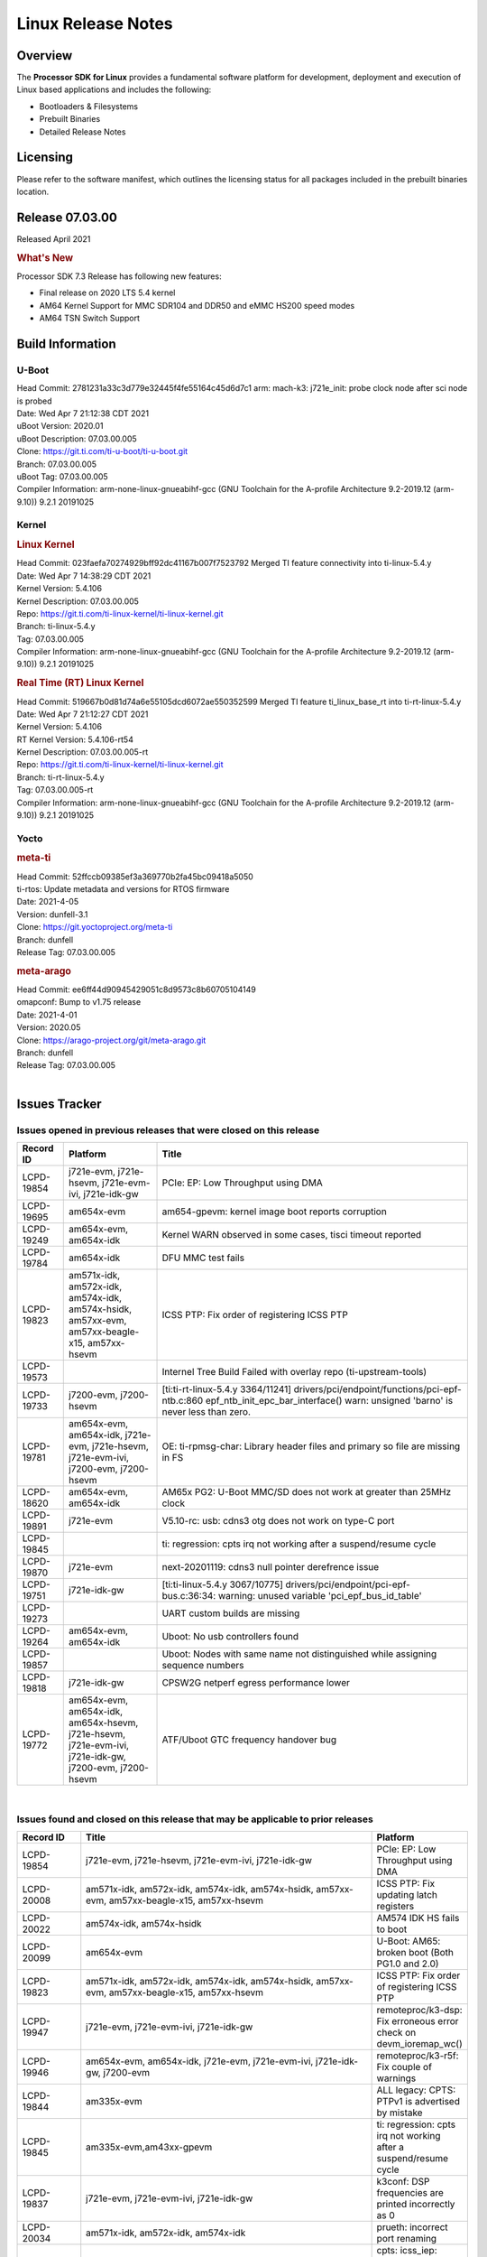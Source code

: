 *******************
Linux Release Notes
*******************

Overview
========

The **Processor SDK for Linux**
provides a fundamental software platform for development, deployment and
execution of Linux based applications and includes the following:

-  Bootloaders & Filesystems
-  Prebuilt Binaries
-  Detailed Release Notes

Licensing
=========

Please refer to the software manifest, which outlines the licensing
status for all packages included in the prebuilt binaries location.

Release 07.03.00
==================

Released April 2021

.. rubric:: What's New

Processor SDK 7.3 Release has following new features:

- Final release on 2020 LTS 5.4 kernel
- AM64 Kernel Support for MMC SDR104 and DDR50 and eMMC HS200 speed modes
- AM64 TSN Switch Support

Build Information
=================

.. _release-specific-build-information-u-boot:

U-Boot
------

| Head Commit: 2781231a33c3d779e32445f4fe55164c45d6d7c1 arm: mach-k3: j721e_init: probe clock node after sci node is probed
| Date: Wed Apr 7 21:12:38 CDT 2021
| uBoot Version: 2020.01
| uBoot Description: 07.03.00.005

| Clone: https://git.ti.com/ti-u-boot/ti-u-boot.git
| Branch: 07.03.00.005
| uBoot Tag: 07.03.00.005

| Compiler Information:  arm-none-linux-gnueabihf-gcc (GNU Toolchain for the A-profile Architecture 9.2-2019.12 (arm-9.10)) 9.2.1 20191025

.. _release-specific-build-information-kernel:

Kernel
------

.. rubric:: Linux Kernel

| Head Commit: 023faefa70274929bff92dc41167b007f7523792 Merged TI feature connectivity into ti-linux-5.4.y
| Date: Wed Apr 7 14:38:29 CDT 2021
| Kernel Version: 5.4.106
| Kernel Description: 07.03.00.005
| Repo: https://git.ti.com/ti-linux-kernel/ti-linux-kernel.git
| Branch: ti-linux-5.4.y
| Tag: 07.03.00.005

| Compiler Information: arm-none-linux-gnueabihf-gcc (GNU Toolchain for the A-profile Architecture 9.2-2019.12 (arm-9.10)) 9.2.1 20191025

.. rubric:: Real Time (RT) Linux Kernel

| Head Commit: 519667b0d81d74a6e55105dcd6072ae550352599 Merged TI feature ti_linux_base_rt into ti-rt-linux-5.4.y
| Date: Wed Apr 7 21:12:27 CDT 2021
| Kernel Version: 5.4.106
| RT Kernel Version: 5.4.106-rt54
| Kernel Description: 07.03.00.005-rt

| Repo: https://git.ti.com/ti-linux-kernel/ti-linux-kernel.git
| Branch: ti-rt-linux-5.4.y
| Tag: 07.03.00.005-rt

| Compiler Information:  arm-none-linux-gnueabihf-gcc (GNU Toolchain for the A-profile Architecture 9.2-2019.12 (arm-9.10)) 9.2.1 20191025

Yocto
-----

.. rubric:: meta-ti

| Head Commit: 52ffccb09385ef3a369770b2fa45bc09418a5050
| ti-rtos: Update metadata and versions for RTOS firmware
| Date: 2021-4-05
| Version: dunfell-3.1

| Clone: https://git.yoctoproject.org/meta-ti
| Branch: dunfell
| Release Tag: 07.03.00.005

.. rubric:: meta-arago

| Head Commit: ee6ff44d90945429051c8d9573c8b60705104149
| omapconf: Bump to v1.75 release
| Date: 2021-4-01
| Version: 2020.05

| Clone: https://arago-project.org/git/meta-arago.git
| Branch: dunfell
| Release Tag: 07.03.00.005
|

Issues Tracker
==============

Issues opened in previous releases that were closed on this release
-------------------------------------------------------------------

.. csv-table::
   :header: "Record ID", "Platform", "Title"
   :widths: 15, 30, 100

   LCPD-19854,"j721e-evm, j721e-hsevm, j721e-evm-ivi, j721e-idk-gw",PCIe: EP: Low Throughput using DMA
   LCPD-19695,am654x-evm,am654-gpevm: kernel image boot reports corruption
   LCPD-19249,"am654x-evm, am654x-idk","Kernel WARN observed in some cases, tisci timeout reported"
   LCPD-19784,am654x-idk,DFU MMC test fails
   LCPD-19823,"am571x-idk, am572x-idk, am574x-idk, am574x-hsidk, am57xx-evm, am57xx-beagle-x15, am57xx-hsevm",ICSS PTP: Fix order of registering ICSS PTP
   LCPD-19573,,Internel Tree Build Failed with overlay repo (ti-upstream-tools)
   LCPD-19733,"j7200-evm, j7200-hsevm",[ti:ti-rt-linux-5.4.y 3364/11241] drivers/pci/endpoint/functions/pci-epf-ntb.c:860 epf_ntb_init_epc_bar_interface() warn: unsigned 'barno' is never less than zero.
   LCPD-19781,"am654x-evm, am654x-idk, j721e-evm, j721e-hsevm, j721e-evm-ivi, j7200-evm, j7200-hsevm",OE: ti-rpmsg-char: Library header files and primary so file are missing in FS
   LCPD-18620,"am654x-evm, am654x-idk",AM65x PG2: U-Boot MMC/SD does not work at greater than 25MHz clock
   LCPD-19891,j721e-evm,V5.10-rc: usb: cdns3 otg does not work on type-C port
   LCPD-19845,,ti: regression: cpts irq not working after a suspend/resume cycle
   LCPD-19870,j721e-evm,next-20201119: cdns3 null pointer derefrence issue
   LCPD-19751,j721e-idk-gw,[ti:ti-linux-5.4.y 3067/10775] drivers/pci/endpoint/pci-epf-bus.c:36:34: warning: unused variable 'pci_epf_bus_id_table'
   LCPD-19273,,UART custom builds are missing
   LCPD-19264,"am654x-evm, am654x-idk",Uboot: No usb controllers found
   LCPD-19857,,Uboot: Nodes with same name not distinguished while assigning sequence numbers
   LCPD-19818,j721e-idk-gw,CPSW2G netperf egress performance lower
   LCPD-19772,"am654x-evm, am654x-idk, am654x-hsevm, j721e-hsevm, j721e-evm-ivi, j721e-idk-gw, j7200-evm, j7200-hsevm",ATF/Uboot GTC frequency handover bug


|


Issues found and closed on this release that may be applicable to prior releases
--------------------------------------------------------------------------------

.. csv-table::
   :header: "Record ID", "Title", "Platform"
   :widths: 15, 70, 20

   LCPD-19854,"j721e-evm, j721e-hsevm, j721e-evm-ivi, j721e-idk-gw",PCIe: EP: Low Throughput using DMA
   LCPD-20008,"am571x-idk, am572x-idk, am574x-idk, am574x-hsidk, am57xx-evm, am57xx-beagle-x15, am57xx-hsevm",ICSS PTP: Fix updating latch registers
   LCPD-20022,"am574x-idk, am574x-hsidk",AM574 IDK HS fails to boot
   LCPD-20099,am654x-evm,U-Boot: AM65: broken boot (Both PG1.0 and 2.0)
   LCPD-19823,"am571x-idk, am572x-idk, am574x-idk, am574x-hsidk, am57xx-evm, am57xx-beagle-x15, am57xx-hsevm",ICSS PTP: Fix order of registering ICSS PTP
   LCPD-19947,"j721e-evm, j721e-evm-ivi, j721e-idk-gw",remoteproc/k3-dsp: Fix erroneous error check on devm_ioremap_wc()
   LCPD-19946,"am654x-evm, am654x-idk, j721e-evm, j721e-evm-ivi, j721e-idk-gw, j7200-evm",remoteproc/k3-r5f: Fix couple of warnings
   LCPD-19844,am335x-evm,ALL legacy: CPTS: PTPv1 is advertised by mistake
   LCPD-19845,"am335x-evm,am43xx-gpevm",ti: regression: cpts irq not working after a suspend/resume cycle
   LCPD-19837,"j721e-evm, j721e-evm-ivi, j721e-idk-gw",k3conf: DSP frequencies are printed incorrectly as 0
   LCPD-20034,"am571x-idk, am572x-idk, am574x-idk",prueth: incorrect port renaming
   LCPD-20033,"am571x-idk, am572x-idk, am574x-idk",cpts: icss_iep: provides incorrect phc index through ethtool
   LCPD-20066,am64xx-evm,AM64x PDK IPC firmwares are missing from rootfs
   LCPD-19969,j7200-evm,Kernel: Random DMA timeouts on OSPI
   LCPD-20065,j721e-idk-gw,Kernel: Scatter-gather DMA missing data at the end of the buffer
   LCPD-20058,"am64xx-evm, j7200-evm",Kernel: Fix UBIFS errors on Cypress S28 flash
   LCPD-20103,am64xx-evm,AM64x: Kernel: BCDMA Split RX chan request fails

|

Errata Workarounds Available in this Release
--------------------------------------------

.. csv-table::
   :header: "Record ID",  "Title"
   :widths: 15, 180

   LCPD-19992,PRU-ICSSG: FDB table corruption during switch operation
   LCPD-19991,CPSW9g: Reset isolation not working correctly
   LCPD-19987,UDMAP: Spurious ECC errors due to MAIN/MCU NAVSS rofifo_wr_byten issue
   LCPD-19986,UDMAP: TX Channel SA2UL teardown issue
   LCPD-19978,CPSW: CPSW directed frames are not observed when classification overrides the destination port via the egress opcode feature
   LCPD-19972,OSPI Boot: OSPI Boot doesn't support some xSPI modes or xSPI devices
   LCPD-19966,I3C: SDAPULLEN drives low instead of Hi-Z
   LCPD-19919,CPTS: GENF and ESTF nudge value not  cleared by hardware
   LCPD-19874,PSIL: Clock stop operation can result in undefined behavior
   LCPD-19811,CPSW: ALE incorrectly routes packets with CRC errors
   LCPD-19586,USB: 2.0 PHY hangs if received signal amplitude crosses squelch threshold multiple times within the same packet
   LCPD-19517,R5FSS: The same interrupt cannot be nested back-2-back within another interrupt
   LCPD-19447,DSS: Disabling a layer connected to Overlay may result in synclost during the next frame
   LCPD-19068,DSS: Disabling a layer connected to Overlay may result in synclost during the next frame
   LCPD-19056,USB: DMA hangs if USB reset is received during DMA transfer in device mode
   LCPD-19048,USB: Invalid termination of DMA transfer for endpoint following Isochronous endpoint in Superspeed device mode
   LCPD-19047,USB: Race condition while reading TRB from system memory in device mode
   LCPD-19041,PCIe: End of Interrupt (EOI) not enabled for PCIe legacy interrupts
   LCPD-19032,CPSW: CPSW Does Not Support Intersperced Express Traffic (IET â€“ P802.3br/D2.0) In 10/100Mbps Mode
   LCPD-19031,[CPTS] GENF (and ESTF)  Reconfiguration Issue
   LCPD-19030,USB: USB2PHY Charger Detect is enabled by default without VBUS presence
   LCPD-19029,PCI-Express (PCIe) May Corrupt Inbound Data
   LCPD-19028,DSS : DSS DPI Interface does not support BT.656 and BT.1120 output modes
   LCPD-19027,CPSW does not support CPPI receive checksum (Host to Ethernet) offload feature
   LCPD-19026,MMCSD: Negative Current from UHS-I PHY May Create an Over-Voltage Condition on VDDS6 and VDDS7 which exposes the Device to a Significant Reliability Risk
   LCPD-19025,"IO, MMCSD: Incorrect IO Power Supply Connectivity Prevent Dynamic Voltage Change on VDDSHV6 and VDDSHV7"
   LCPD-19024,RINGACC and UDMA ring state interoperability issue after channel teardown
   LCPD-19022,UDMA-P Real-time Remote Peer Registers not Functional Across UDMA-P Domains
   LCPD-18999,PCIe: Endpoint destination select attribute (ASEL) based routing issue
   LCPD-18996,Hyperflash: Hyperflash is not functional
   LCPD-18995,OSPI: OSPI Boot doesn't support some xSPI modes or xSPI devices
   LCPD-18992,DSS: Frame Buffer Flip/Mirror Feature Using RGB24/BGR24 Packed Format can Result in Pixel Corruption
   LCPD-18981,UDMAP: Packet mode descriptor Address Space Select Field Restrictions
   LCPD-18979,MCAN: Message Transmitted with Wrong Arbitration and Control Fields (Early Start of Frame)
   LCPD-18955,DSS : DSS Does Not Support YUV Pixel Data Formats
   LCPD-18954,DSS : DSS Does Not Support YUV Pixel Data Formats
   LCPD-18953,DSS : DSS Does Not Support YUV Pixel Data Formats
   LCPD-18952,DSS : DSS Does Not Support YUV Pixel Data Formats
   LCPD-17806,Cortex-R5F: Deadlock might occur  when one or more MPU regions is configured for write allocate mode
   LCPD-17788,PCI-Express: GEN3 (8GT/s) Operation Not Supported.
   LCPD-17787,SA2UL: Auth/decrypt operations with 2nd input thread does not send the DMA packet out
   LCPD-17786,UART: Spurious UART Interrupts When Using DMA
   LCPD-17785,UART: Spurious UART Interrupts When Using DMA
   LCPD-17784,CPSW: CPSW Does Not Support Intersperced Express Traffic (IET â€“ P802.3br/D2.0) In 10/100Mbps Mode
   LCPD-17783,USB: USB2PHY Charger Detect is enabled by default without VBUS presence
   LCPD-17333,[CPTS] GENF (and ESTF)  Reconfiguration Issue
   LCPD-17220,U-Boot Hyperbus: Hyperflash reads limited to 125MHz max. frequency
   LCPD-16904,PCIe: Unsupported request (UR) or Configuration Request Retry Status (CRS) in configuration completion response packets results in external abort
   LCPD-16643,Hyperbus: Hyperflash reads limited to 125MHz max. frequency
   LCPD-16605,MMC: MMC1/2 Speed Issue
   LCPD-16538,PCI-Express (PCIe) May Corrupt Inbound Data
   LCPD-16364,MMCSD: Negative Current from UHS-I PHY May Create an Over-Voltage Condition on VDDS6 and VDDS7 which exposes the Device to a Significant Reliability Risk
   LCPD-16363,"IO, MMCSD: Incorrect IO Power Supply Connectivity Prevent Dynamic Voltage Change on VDDSHV6 and VDDSHV7"
   LCPD-16350,DSS: Frame Buffer Flip/Mirror Feature Using RGB24/BGR24 Packed Format can Result in Pixel Corruption
   LCPD-14941,RINGACC and UDMA ring state interoperability issue after channel teardown
   LCPD-14580,DSS : DSS Does Not Support YUV Pixel Data Formats
   LCPD-14579,DSS : DSS Does Not Support YUV Pixel Data Formats
   LCPD-14578,DSS : DSS DPI Interface does not support BT.656 and BT.1120 output modes
   LCPD-14577,CPSW does not support CPPI receive checksum (Host to Ethernet) offload feature
   LCPD-14187,UDMA-P Real-time Remote Peer Registers not Functional Across UDMA-P Domains
   LCPD-14186,UDMA-P Host Packet Descriptorâ€™s â€œ0x3FFFFFâ€ Packet Length Mode not Functional
   LCPD-14185,MSMC: Non-coherent memory access to coherent memory can cause invalidation of snoop filter
   LCPD-14184,USB:  SuperSpeed USB Non-Functional
   LCPD-14159,The assertion of warm reset coinciding with a debug configuration access targeting the STM Subsystem may result in a hang of said debug configuration access
   LCPD-13887,DDR Controller ECC Scrubbing feature can cause DRAM data corruption
   LCPD-13884,"CPTracer Bus Probes MAIN_CAL0_0 and MCU_SRAM_SLV_1 are not able to distinguish between secure and non-secure transactions"
   LCPD-9173,i897: USB Stop Endpoint doesnt work in certain circumstances
   LCPD-9084,i887: Software workaround to limit mmc3 speed to 64MHz
   LCPD-8294,37 pins + VOUT pins need slow slew enabled for timing and reliability respectively
   LCPD-8277,u-boot: j6: SATA is not shutdown correctly as per errata i818
   LCPD-7642,MMC/SD: i832: return DLL to default reset state with CLK gated if not in SDR104/HS200 mode.
   LCPD-6907,Workaround errata i880 for RGMII2 is missing
   LCPD-5931,DRA7xx: AM57xx: mmc: upstream errata workaround for i834
   LCPD-5924,ALL: CONNECTIVITY: CPSW: errata i877 workarround for cpsw
   LCPD-5836,CAL: Errata: i913: CSI2 LDO needs to be disabled when module is powered on
   LCPD-5460,Implement WA for Vayu errata i829 (Reusing Pipe Connected To Writeback Pipeline On The Fly To An Active Panel)
   LCPD-5311,i893: DCAN ram init issues in HW AUTO and when traffic hitting CAN bus (open investigation)
   LCPD-5310,"i900:  CTRL_CORE_MMR_LOCK_5 region after locking results in ctrl module inaccessible, recoverable only post a reset"
   LCPD-5309,"i896: USB Port disable doesnt work"
   LCPD-5308,i897: USB Stop Endpoint doesnt work in certain circumstances
   LCPD-5052,Upstream: Post the dmtimer errata fix for i874
   LCPD-4975,DSS AM5/DRA7: implement WA for errata i886
   LCPD-4912,DRA7: USB: Implement ErrataID_i896_PED_issue
   LCPD-4911,DRA7: USB: Investigate applicability of Errata i897: StopEndpoint_issue
   LCPD-4910,J6/OMAP5: errata i810 implementation
   LCPD-4648,[rpmsg 2014 LTS] Implement errata i879 - DSP MStandby requires CD_EMU in SW_WKUP
   LCPD-4647,[rpmsg 2015 LTS] Implement errata i879 - DSP MStandby requires CD_EMU in SW_WKUP
   LCPD-4225,J6: Errata: i834: Investigate possibility of software workaround
   LCPD-4218,Implement Workaround for Errata i813 - Spurious Thermal Alert Generation When Temperature Remains in Expected Range
   LCPD-4217,Implement Workaround for Errata i814 - Bandgap Temperature read Dtemp can be corrupted
   LCPD-4195,J6: SATA: Investigate applicability of i807
   LCPD-4184,Implement workaround for errata i814 - Bandgap Temperature read Dtemp can be corrupted
   LCPD-1776,"[J6 SATA Adaptation] J6 - Errata i783, SATA Lockup After SATA DPLL Unlock/Relock"
   LCPD-1188,J6: Baseport: Errata i877: RGMII clocks must be enabled to avoid IO timing degradation due to Assymetric Aging
   LCPD-1171,DRA7: DMM errata i878 (framebuffer part)
   LCPD-1146,DMM hang: Errata VAYU-BUG02976 (i878) (register part)
   LCPD-1108,J6: Wrong Access In 1D Burst For YUV4:2:0-NV12 Format (Errata i631)
   LCPD-1087,J6: MMC: Errata: i802: OMAP5430 MMCHS: DCRC errors during tuning procedure
   LCPD-1022,J6: Errata: i694: System I2C hang due to miss of Bus Clear support @ OMAP level
   LCPD-976,J6/J6eco: 32clk is psuedo (erratum i856) - clock source
   LCPD-975,J6/J6eco: 32clk is psuedo (erratum i856) - realtime counter
   LCPD-941,"OMAP4,5: DSS: implement workaround for errata i740"
   LCPD-876,OMAP5: "Errata i810: DPLL Controller Sticks when left clock requests are removed"

|

SDK Known Issues
----------------

.. csv-table::
   :header: "Record ID","Platform", "Title","Workaround"
   :widths: 15, 30, 70, 30

   LCPD-14263,am43xx-epos,Hardware RNG module not getting probed in Linux for AM438x,
   LCPD-15029,j721e-vlab,tidec_decode app crashes the system when run several times,
   LCPD-17182,"j721e-evm, j721e-evm-ivi, j721e-idk-gw",Android: j721e: unable to boot to UI with 2K display,
   LCPD-16454,j721e-evm,DSS underflows with 1080p/2.5k display on inmate cell,
   LCPD-17387,"j721e-evm-ivi, j721e-idk-gw",Underflow and CRTC SYNC LOST observed while running GLMark2 (1x1080p + 1x4k),
   LCPD-17164,"am335x-evm, am571x-idk, am574x-idk, am57xx-evm, dra71x-evm, dra7xx-evm",GLBenchmark is not able to run missing libgbm.so.2 error reported,create a symlink for linker file
   LCPD-17213,"j721e-evm, j721e-evm-ivi, j721e-idk-gw",Weston sometimes fails to start when booting with nfs filesystem,
   LCPD-16921,j721e-evm,GPU driver doesn't unregister genpd name on unload,
   LCPD-17659,am437x-idk,Disable GPU on AM437x IDK,
   LCPD-16664,"am654x-evm, am654x-idk",MMU Alloc errors and Kernel Oops with RT build,
   LCPD-15864,am57xx-evm,SoC Performance Monitoring tool is still not enabled,
   LCPD-16366,"j721e-evm, j721e-evm-ivi, j721e-idk-gw",RGX kick test fails when 32 sync dependencies are set for each command,
   LCPD-15794,"am57xx-evm, dra71x-evm, dra72x-evm, dra76x-evm, dra7xx-evm",Allow non-root user access to graphics resources to enable graphics use case,
   LCPD-16130,"j721e-evm, j721e-evm-ivi, j721e-idk-gw",Exception triggered by drm_dev_unregister during poweroff,
   LCPD-12270,dra72x-evm,VDD_SHV5 power consumption is ~ 200mw higher than on previous releases,
   LCPD-13429,,Init/exit sequence in GBM leads to error,None
   LCPD-10964,dra76x-evm,Segmentation fault observed when trying to run GC320 test app,
   LCPD-17412,am654x-evm,QT5 Webengine-based browser crashing with any resize operation,
   LCPD-17413,"am335x-evm, am43xx-gpevm, am57xx-evm, am654x-evm",QT Webengine-based browser: the mouse does not work within the web page with QPA EGLFS,
   LCPD-17370,"j721e-evm, j721e-evm-ivi, j721e-idk-gw",Android: Executing Andebenchpro benchmark app results in kernel crash,
   LCPD-15410,dra7xx-evm,vdd_shv_power is ~200mw higher than on previous lts,
   LCPD-18214,dra7xx-evm,SGX-HW recovery seen with NV12 buffer usage with wayland-drm applications,
   LCPD-18115,j721e-idk-gw,PVR Error observed while running glmark2,
   LCPD-9616,am57xx-evm,QtCreator GDB (remote) debugging stops working since QT5.7.1,use GDB from Processor SDK 3.2
   LCPD-9006,"am57xx-evm, dra72x-evm, dra7xx-evm",Some GLBenchmark tests fail to run,
   LCPD-9819,"am571x-idk, am572x-idk, am57xx-evm, am57xx-hsevm, dra72x-evm, dra72x-hsevm, dra7xx-evm, dra7xx-hsevm",drmextended app cannot enable plane,
   LCPD-7130,dra7xx-evm,KMSCube with video does not work,
   LCPD-8352,"am43xx-gpevm, am57xx-evm, dra7xx-evm",weston: stress testing with 75 concurrent instances of simple-egl leads to unresponsive HMI due to running out of memory,1. Restart Wayland application. 2. Restart board if Weston is killed by oom-killer
   LCPD-16877,k2hk-evm,ti-ipc-examples-linux intermittent build failure,
   LCPD-17283,"j721e-evm, j721e-evm-ivi, j721e-idk-gw",Running Gstreamer's gst-discoverer causes a crash,
   LCPD-17138,,Kernel warning reported during h264 video encode operations,
   LCPD-15810,"am335x-evm, am43xx-gpevm, k2g-evm",Illegal instruction reported when trying to decode h264 stream with gstreamer,None
   LCPD-15795,"am57xx-evm, dra71x-evm, dra72x-evm, dra76x-evm, dra7xx-evm",Allow non-root user access to IPC resources to enable multimedia use case,
   LCPD-13817,am654x-evm,Qt5 Webengine-based broswer does not work on AM654x with pagesize = 64k,
   LCPD-13816,am654x-evm,Chromium-wayland broswer does not work on AM654x with page size = 64k,
   LCPD-13443,am57xx-hsevm,Camera is not detected on AM572x-HSEVM,
   LCPD-16531,j721e-evm,video decode: vxd_dec warnings displayed at end of gstreamer hevc playback to kmssink for certain video,
   LCPD-9754,"am571x-idk, am572x-idk, am57xx-evm, am57xx-hsevm, dra71x-evm, dra71x-hsevm, dra72x-evm, dra72x-hsevm, dra7xx-evm, dra7xx-hsevm",GLSDK Sometimes capture + encode fails,
   LCPD-9753,"am571x-idk, am572x-idk, am57xx-evm, am57xx-hsevm, dra72x-evm, dra72x-hsevm, dra7xx-evm, dra7xx-hsevm",GLSDK gst test suite waylandsink and 1080i kmssink tests fail,
   LCPD-5654,AM335x,AM3 Beaglebone black: MPEG4+AAC Dec does not play out any audio for some HDMI monitors,
   LCPD-16207,am574x-hsidk,Board does not boot sometimes due to crypto crash when debug options are enabled,None
   LCPD-12709,am43xx-hsevm,Boards resets when standby state is attempted,
   LCPD-17817,"am335x-hsevm, am43xx-epos, am43xx-hsevm, k2e-hsevm, k2g-hsevm, k2hk-hsevm, k2l-hsevm",Images created with Proc-SECDEV grow with number of times SECDEV has been used,
   LCPD-17781,am43xx-epos,am43xx-epos boot instability,
   LCPD-9364,am57xx-hsevm,There are SCM FW warnings during the am57xx-hsevm boot,
   LCPD-9254,am43xx-hsevm,Kernel warnings in boot for am437x-hsevm,
   LCPD-9782,k2e-hsevm,CPU hotplug generates an exception and system crashes,
   LCPD-20038,am64xx-evm,OPTEE test applications are missing from rootfs,
   LCPD-16114,"am335x-evm, am335x-ice, am335x-sk",RTC Init Script Needs to Wait for Module Load,
   LCPD-15562,,OpenSSL1.1 does not have hooks for using hw crypto,Use openssl1.0 for crypto
   LCPD-14552,,Enable snmpd in coresdk,
   LCPD-14254,"am654x-evm, am654x-idk",meta-ti: Need a recipe update to pick up the new AM65x PRU Ethernet firmwares,
   LCPD-12443,omapl138-lcdk,SD boot time with coresdk rootfs increases ~30% on omapl138-lcdk,
   LCPD-12405,"am335x-evm, am335x-ice, am43xx-epos, am43xx-gpevm, am57xx-evm, dra71x-evm, k2e-evm, k2e-hsevm, k2g-evm, k2g-hsevm, k2l-evm",Openssl certgen fails due to coredump in openssl_gen_cert.sh,
   LCPD-12383,omapl138-lcdk,Umount failed if sata is mounted as vfat after boot without enough delay before umount,
   LCPD-16053,"k2e-evm, k2g-evm, k2hk-evm, k2l-evm",IP address is not getting displayed on EVM LCD for K2 EVMs,
   LCPD-15918,"am43xx-gpevm, dra7xx-evm, k2g-evm, k2l-hsevm",ti-ipc-rtos gets stuck in xdctools,
   LCPD-13947,am335x-evm,nativesdk-opkg is broken in the devkit,
   LCPD-9415,,File system is missing resource visualization tool,
   LCPD-9072,"k2e-evm, k2e-hsevm, k2hk-evm, k2hk-hsevm, k2l-evm, k2l-hsevm",netapi requires changes due to new libnl and xfrm,
   LCPD-9923,"am335x-evm, am43xx-gpevm, am57xx-evm, k2e-evm, k2g-evm, k2hk-evm, k2l-evm",Error message in boot log for K2 and AM platforms,
   LCPD-4952,"K2E, K2G, K2HK, K2L",tisdk-image.bbclass limitation on TARGET_IMAGES,
   LCPD-5091,AM335x,Installing AM335x CoreSDK 15.01 leads to dumped core,
   LCPD-5649,"K2E, K2HK, K2L",Integration: Release content for core-sdk should not be the content of SD card for k2 platform,
   LCPD-7255,"am335x-evm, am335x-ice, am335x-sk, am43xx-gpevm, am43xx-hsevm, am437x-idk, am437x-sk, am571x-idk, am572x-idk, am57xx-evm, beaglebone, beaglebone-black, beaglebone-black-ice, dra72x-evm, dra72x-hsevm, dra7xx-evm, dra7xx-hsevm, k2e-evm, k2g-evm, k2g-ice, k2hk-evm, k2l-evm",Telnet login takes too long (~40 seconds),"Booting with rootfs mounted over NFS might cause ~40 seconds delay on telnet login because DNS entries might not be properly populated. To work around this issue, enter appropriate DNS server IP in resolv.conf. For example: echo 'nameserver 192.0.2.2' > /etc/resolv.conf;" 
   LCPD-8404,,Fix jira check script to only send one email per broken instance,
   LCPD-7025,am43xx-gpevm,System takes more than 10 seconds to go from login prompt to system prompt,Automated tests need to account for this boot delay
   LCPD-8345,"am335x-evm, am437x-idk, dra7xx-evm, dra7xx-hsevm, k2e-evm, k2e-hsevm, k2hk-evm, k2l-evm","Board fails to start login console after waiting 3.5 minutes ( hard to reproduce, ~4/1000)",Restart the EVM
   LCPD-4327,AM572x,remove temporary files from kernel package,
   LCPD-17449,"am335x-evm, am335x-hsevm, am335x-ice, am335x-sk, am43xx-epos, am43xx-gpevm, am43xx-hsevm, am437x-idk, am437x-sk, am571x-idk, am572x-idk, am574x-idk, am574x-hsidk, am57xx-evm, am57xx-beagle-x15, am57xx-hsevm, am654x-evm, am654x-idk, am654x-hsevm, beaglebone, beaglebone-black, dra71x-evm, dra71x-hsevm, dra72x-evm, dra72x-hsevm, dra76x-evm, dra76x-hsevm, dra7xx-evm, dra7xx-hsevm",libasan_preinit.o is missing in devkit,
   LCPD-4890,,ECS_TEAM: ap_test.sh demo script does not work as is and changes required are documented here,
   LCPD-8686,,ECS: DRA7 - wl18xx_multi module insert/remove leads to mm_fault errors,
   LCPD-17368,"j721e-evm, j721e-evm-ivi, j721e-idk-gw",Format support - Mismatch with DDK - Android Allocator (NV12),
   LCPD-8210,"am571x-idk, am572x-idk, am57xx-evm",QT Touchscreen interaction (Bear Whack) crash,
   LCPD-17304,"j721e-evm, j721e-evm-ivi, j721e-idk-gw",Error Recovery Test for VDEC_ERROR_SR_ERROR does not trigger error,
   LCPD-9423,,kmscube with video: viddec3test sometimes return error 139,None
   LCPD-8398,"dra7xx-evm, dra7xx-hsevm",gsttestplayer: Reverse playback stops after next seek,
   LCPD-8278,k2e-hsevm,Secure boot takes more than 10 minutes,
   LCPD-15367,"am335x-evm, am574x-idk",Boot time increased about 15s,
   LCPD-20148,am335x-evm,am335x-evm: Yocto recipe in meta-processor-sdk needs to be fixed for origin reference,

|


U-Boot Known Issues
-------------------

.. csv-table::
   :header: "Record ID","Platform", "Title","Workaround"
   :widths: 15, 30, 70, 30

   "LCPD-20131","am64xx-evm","am64xx uboot fails to enumerate devices attached to a usb hub on the first 'usb reset' call ",""
   "LCPD-20120","am64xx-evm","U-Boot user's guide does not mention AM64x",""
   "LCPD-19133","am335x-evm,am335x-hsevm,am335x-ice,am335x-sk","Netconsole output corrupted when CONFIG_NETCONSOLE_BUFFER_SIZE >= 281",""
   "LCPD-18643","am335x-evm,am335x-hsevm,am335x-ice,am335x-sk,am43xx-epos,am43xx-gpevm,am43xx-hsevm,am437x-idk,am437x-sk","U-Boot: AM335x/AM473x: Both SPI CS signals get asserted",""
   "LCPD-17789","j721e-idk-gw","UBOOT J7:  Could not see UFS device by scsi scan",""
   "LCPD-17770","am654x-evm,am654x-idk,am654x-hsevm,j721e-evm,j721e-hsevm,j721e-evm-ivi,j721e-idk-gw","U-Boot: Fix order of MCU R5 shutdown depending on cluster mode",""
   "LCPD-17406","j721e-idk-gw","U-boot: Uboot has no knowledge of memory reserved for remote cores",""
   "LCPD-17210","am571x-idk,am572x-idk,am574x-idk,am574x-hsidk,am57xx-evm,am57xx-beagle-x15,am57xx-hsevm","AM57x EVM could not boot when using DEFAULT_DEVICE_TREE=""am57xx-beagle-x15""",""
   "LCPD-16696","am654x-evm,am654x-idk","U-Boot does not recognize SD-Card after re-insert/change",""
   "LCPD-16524","am654x-evm,am654x-idk,am654x-hsevm","Need to adjust RMW bit when using enabling ECC","None"
   "LCPD-15873","am654x-evm","There is no dtbo in u-boot for PCIe x1 + usb3 daughter card","None"
   "LCPD-15725","","[Klokworks uboot] Resolve or indicate false positives on arch/arm/mach-omap2/emif-common.c",""
   "LCPD-15720","","[Klokworks uboot] Resolve or indicate false positives on drivers/dfu/dfu_ram.c",""
   "LCPD-15719","","[Klokworks uboot] Resolve or indicate false positives on arch/arm/mach-omap2/hwinit-common.c",""
   "LCPD-15711","","[Klokworks uboot] Resolve or indicate false positives on arch/arm/mach-omap2/omap5/sdram.c",""
   "LCPD-15710","","[Klokworks uboot] Resolve or indicate false positives on board/ti/common/board_detect.c",""
   "LCPD-15054","am571x-idk,am572x-idk,am574x-idk,am574x-hsidk,am57xx-evm,am57xx-beagle-x15,am57xx-hsevm","[u-boot] AM57xx phy_ctrl structures must be board-specific","None"
   "LCPD-14843","am654x-evm,am654x-idk","U-boot should support  default settings for netboot ","None"
   "LCPD-14638","k2g-evm,k2g-ice","Invalid  DDR_PHY_MR2 setting in K2G board library","None"
   "LCPD-12348","dra71x-evm,dra72x-evm,dra76x-evm,dra7xx-evm","U-boot: MMC/SD: MMC erase fails with timeout",""
   "LCPD-11197","dra72x-evm","Uboot: Writing GPT partitions to emmc causing CACHE: Misaligned messages",""
   "LCPD-10726","am572x-idk,am57xx-evm","Update DDR3 emif regs structure for EMIF2 for the beagle_x15 board in U-Boot board file","None"
   "LCPD-10668","k2g-evm","Ethernet boot: Sometimes the board could not boot uboot from Ethernet on k2g-evm","None"
   "LCPD-9539","k2g-evm","dhcp does not work after soft reboot","None"
   "LCPD-9369","","AM437x GP EVM older PG version Uboot UART boot fails intermittently",""
   "LCPD-8701","k2g-ice","Soft reboot broken",""
   "LCPD-8295","dra71x-evm,dra71x-hsevm,dra72x-evm,dra72x-hsevm,dra7xx-evm,dra7xx-hsevm","vout1 pins missing manual i/o configuration",""
   "LCPD-7864","am335x-evm,am335x-ice,am335x-sk,am43xx-gpevm,am437x-idk,am437x-sk","U-Boot: Ethernet boot fails on AM335x and AM437x",""
   "LCPD-7776","dra7xx-evm,dra7xx-hsevm","U-boot: DRA7XX: secure boot fails on Rev-G J6 EVM",""
   "LCPD-7547","k2g-evm","uboot nand write hangs for big size on k2g",""
   "LCPD-7366","am335x-evm","uboot McSPI driver drives multiple chip selects simultaneously","None"
   "LCPD-5517","AM572x","Board fails to load bootloader sometimes when eSATA is connected","None"
   "LCPD-5416","K2G","U-BOOT: K2G: ""reset"" fails for certain SD cards","None"
   "LCPD-5116","AM335x","BBB: U-Boot: Board fails to acquire dhcp address sometimes","None"

|


Linux Kernel Known Issues
-------------------------

.. csv-table::
   :header: "Record ID", "Platform", "Title", "Workaround" 
   :widths: 5, 10, 70, 35

   "LCPD-20177","j7200-evm","J7200 UART boot not working",""
   "LCPD-20171","am64xx-evm","AM64x: Occasional boot failure due to dmesg log about cdns-usb3 that blocks the prompt ",""
   "LCPD-20170","am654x-evm,am654x-idk","am654x UART boot not working",""
   "LCPD-20169","am64xx-evm","AM64x: CPSW3g link can take up to 45 seconds to come back up",""
   "LCPD-20168","am64xx-evm","USB driver trace seen on boot",""
   "LCPD-20165","am64xx-evm","TSN PTP binary testptp not present by default in am64 filesystem",""
   "LCPD-20164","am64xx-evm","TSN IET (Frame Preemption) eth0 link sometimes does not come back up after configuring",""
   "LCPD-20163","am64xx-evm","am64xx fails to boot when using the mmcmode custom build",""
   "LCPD-20162","am64xx-evm","Degraded performance when running IET tests over eth1",""
   "LCPD-20130","am64xx-evm","am64xx PCIe-EP test failing due to a NULL pointer exception",""
   "LCPD-20122","am64xx-evm","am64xx not recognizing a USB stick attached to a PCIe USB card",""
   "LCPD-20119","am64xx-evm","Kernel user's guide does not mention ARM64 or AM64x",""
   "LCPD-20111","am64xx-evm","TSN IET (Frame Preemption) iperf3 network is unreachable with VLAN",""
   "LCPD-20107","am64xx-evm","USBDEVICE Bi-directional iperf test fails on am64xx when running from dut to server",""
   "LCPD-20106","am64xx-evm","USBDEVICE ping from DUT to host fails when packet_count=470",""
   "LCPD-20105","am64xx-evm","AM64x: Kernel: ADC: RX DMA channel request fails",""
   "LCPD-20074","","drivers/net/ethernet/ti/icssg_classifier.c:402:6: warning: no previous prototype for 'icssg_class_add_mcast'",""
   "LCPD-20061","am64xx-evm","Occasional PHY error during during TSN Time-Aware Shaper execution",""
   "LCPD-20055","am64xx-evm","Assign am64xx GPIO test pins in ltp-ddt",""
   "LCPD-20050","am64xx-evm","Ramfs does not support ti-test installation due to 2GB RAM on AM64",""
   "LCPD-20006","am64xx-evm","AM64x: remoteproc may be stuck in the start phase after a few times of stop/start",""
   "LCPD-20004","am64xx-evm","AM64: g_ether module failing to bringup link on host side",""
   "LCPD-19216","k2e-evm","K2E PCIe is not enumerated when EVM boots up cold",""
   "LCPD-19068","j721e-evm,j721e-evm-ivi,j721e-idk-gw","DSS: Disabling a layer connected to Overlay may result in synclost during the next frame",""
   "LCPD-18044","omapl138-lcdk","Seeing kernel oops when bring up USB Ethernet interface",""
   "LCPD-18020","dra72x-evm","fatwrite failed to write ipu firmware to boot partition on dra72",""
   "LCPD-17995","omapl138-lcdk","Failed to insert 'g_multi' on omapl138",""
   "LCPD-17908","am654x-evm,am654x-idk","ICSSG: dual-emac: udp packets ocassionally sent out of order on egress",""
   "LCPD-17873","omapl138-lcdk","SATA delays resume time by 10+ seconds sometimes",""
   "LCPD-17814","j721e-idk-gw","Kingston 16G card could not boot to uboot prompt",""
   "LCPD-17800","am654x-evm,am654x-idk","CPSW: Master/Slave resolution failed message seen at console",""
   "LCPD-17794","j721e-idk-gw","ext4write failed to write firmware to SD card",""
   "LCPD-17790","am335x-evm","AM335x: USB Device: 15% performance drop",""
   "LCPD-17782","","INTRTR: Spurious interrupts generated when programming certain Interrupt Routers",""
   "LCPD-17780","am654x-evm,j721e-idk-gw","Mbox timedout in resp",""
   "LCPD-17777","am654x-evm","AES HW is not exercised",""
   "LCPD-17673","am335x-evm,am43xx-gpevm,am571x-idk,am572x-idk,am574x-idk,am57xx-evm,am654x-evm,beaglebone-black,dra71x-evm,dra72x-evm,dra7xx-evm,j721e-evm","No software documentation for the Timer module",""
   "LCPD-17543","j721e-evm,j721e-evm-ivi,j721e-idk-gw","Some cpuhotplug tests failed",""
   "LCPD-17471","am654x-evm,am654x-idk","device hang when restarting crashed R5F",""
   "LCPD-17421","j721e-idk-gw","CPSW9G: Can't bring up interface over NFS",""
   "LCPD-17418","j721e-idk-gw","J7 sometimes failed to boot","Flash firmware into mmc rootfs"
   "LCPD-17403","j721e-evm-ivi,j721e-idk-gw","PAT: DMA-API warning",""
   "LCPD-17387","j721e-evm-ivi,j721e-idk-gw","Underflow and CRTC SYNC LOST observed while running GLMark2 (1x1080p + 1x4k)",""
   "LCPD-17373","dra71x-hsevm,dra72x-hsevm,dra76x-hsevm,dra7xx-hsevm","ARM Exception from PPA Signature Verification Call on HS Device","In our SDK solution OP-TEE replaces the Secure ROM. OP-TEE does not use the Crypto HWA so we let the kernel manage and disable/enable them as needed. If one would like to continue using the Secure ROM then, as you have figured out in the description, you need to add the Crypto HWAs to the list of non-hwmod controlled devices (like we do for TRNG and GPTIMER12 that OP-TEE does use). We cant do this by default as our default configuration is to let the kernel crypto driver use these devices."
   "LCPD-17284","j721e-evm,j721e-evm-ivi,j721e-idk-gw","remoteproc/k3-r5: Cores are started out-of-order when core 0 file size >> core 1 file size",""
   "LCPD-17172","j721e-idk-gw","Uboot USBhost: Sandisk Extreme USB 3.0 msc stick could not be detected at second time",""
   "LCPD-17171","j721e-idk-gw","Uboot dhcp occasionally failed",""
   "LCPD-17113","j721e-idk-gw","[Cpsw9g][VirtualDriver][VirtualMAC] rpmsg_kdrv_switch is not autoloaded",""
   "LCPD-17017","j721e-evm-ivi,j721e-idk-gw","J7: DSS underflows seen on various use cases",""
   "LCPD-17006","j721e-evm","4k DP Display Shows Blank Screen sometimes when booting",""
   "LCPD-16877","k2hk-evm","ti-ipc-examples-linux intermittent build failure",""
   "LCPD-16845","am654x-evm,am654x-idk","OPP freq update in DT impacts only cluster0",""
   "LCPD-16836","j721e-idk-gw","DP: GeChic display EDID read failures with custom DP cable",""
   "LCPD-16642","am571x-idk,am572x-idk,am574x-idk,am574x-hsidk,am57xx-evm,am57xx-beagle-x15,am57xx-hsevm,dra71x-evm,dra71x-hsevm,dra72x-evm,dra72x-hsevm,dra76x-evm,dra76x-hsevm,dra7xx-evm,dra7xx-hsevm","omapdrm: in some cases, DPI output width does not need to be divisible by 8",""
   "LCPD-16640","j721e-idk-gw","PCIe RC: GIC ITS misbehaves when more than 4 devices use it simultaneously",""
   "LCPD-16628","j721e-idk-gw","Could not enumerate PLEXTOR pcie SSD",""
   "LCPD-16616","j721e-evm,j721e-evm-ivi,j721e-idk-gw","Jailhouse: Failure in mhdp probe while restarting the Linux VM",""
   "LCPD-16594","dra7xx-evm","Seeing kernel traces during pcie wifi tests",""
   "LCPD-16591","j721e-idk-gw","PCIe wifi ping stress test failed",""
   "LCPD-16560","omapl138-lcdk","OMAPL-138 Resume from UART ",""
   "LCPD-16545","j721e-evm,j721e-evm-ivi,j721e-idk-gw","remoteproc/k3-r5f: PDK IPC echo_test image fails to boot up in remoteproc mode on second run",""
   "LCPD-16535","j721e-evm,j721e-evm-ivi,j721e-idk-gw","remoteproc/k3-dsp: PDK IPC echo test binaries fails to do IPC in remoteproc mode on second run",""
   "LCPD-16534","am654x-evm,am654x-idk","remoteproc/k3-r5f: PDK IPC echo_test image fails to do IPC in remoteproc mode on second run","None"
   "LCPD-16505","j721e-evm","Wrong clock rate is reported for 157:400, 157:401 (HSDIVIDER after PLL4 and 15)",""
   "LCPD-16454","j721e-evm","DSS underflows with 1080p/2.5k display on inmate cell",""
   "LCPD-16451","j721e-evm","DP: if cable is not connected, DPCD transactions mess up the driver",""
   "LCPD-16437","am335x-evm","Nand with prefetch dma: read perf drop ~20% comparing to 2018",""
   "LCPD-16406","am654x-idk","Seeing ""e1000#0: ERROR: Hardware Initialization Failed"" sometimes when do dhcp via pcie-eth",""
   "LCPD-16396","j721e-evm,j721e-evm-ivi,j721e-idk-gw","J721E: RC: Unsupported request in configuration completion packets results in an abort","Workaround for Multifunction: Configure all the physical functions supported by the endpoint. For configuring all the 6 functions of PCIe  controller instance '1' in J721E, the following can be used. mount -t configfs none /sys/kernel/config; cd /sys/kernel/config/pci_ep/; mkdir functions/pci_epf_test/func1; echo 0x104c > functions/pci_epf_test/func1/vendorid; echo 0xb00d > functions/pci_epf_test/func1/deviceid; echo 1 > functions/pci_epf_test/func1/msi_interrupts; echo 16 > functions/pci_epf_test/func1/msix_interrupts; ln -s functions/pci_epf_test/func1 controllers/d800000.pcie-ep/; mkdir functions/pci_epf_test/func2; echo 0x104c > functions/pci_epf_test/func2/vendorid; echo 0xb00d > functions/pci_epf_test/func2/deviceid; echo 1 > functions/pci_epf_test/func2/msi_interrupts; echo 16 > functions/pci_epf_test/func2/msix_interrupts; ln -s functions/pci_epf_test/func2 controllers/d800000.pcie-ep/; mkdir functions/pci_epf_test/func3; echo 0x104c > functions/pci_epf_test/func3/vendorid; echo 0xb00d > functions/pci_epf_test/func3/deviceid; echo 1 > functions/pci_epf_test/func3/msi_interrupts; echo 16 > functions/pci_epf_test/func3/msix_interrupts; ln -s functions/pci_epf_test/func3 controllers/d800000.pcie-ep/; mkdir functions/pci_epf_test/func4; echo 0x104c > functions/pci_epf_test/func4/vendorid; echo 0xb00d > functions/pci_epf_test/func4/deviceid; echo 1 > functions/pci_epf_test/func4/msi_interrupts; echo 16 > functions/pci_epf_test/func4/msix_interrupts; ln -s functions/pci_epf_test/func4 controllers/d800000.pcie-ep/; mkdir functions/pci_epf_test/func5; echo 0x104c > functions/pci_epf_test/func5/vendorid; echo 0xb00d > functions/pci_epf_test/func5/deviceid; echo 1 > functions/pci_epf_test/func5/msi_interrupts; echo 16 > functions/pci_epf_test/func5/msix_interrupts; ln -s functions/pci_epf_test/func5 controllers/d800000.pcie-ep/; mkdir functions/pci_epf_test/func6; echo 0x104c > functions/pci_epf_test/func6/vendorid; echo 0xb00d > functions/pci_epf_test/func6/deviceid; echo 1 > functions/pci_epf_test/func6/msi_interrupts; echo 16 > functions/pci_epf_test/func6/msix_interrupts; ln -s functions/pci_epf_test/func6 controllers/d800000.pcie-ep/; echo 1 > controllers/d800000.pcie-ep/start; echo 1 > /sys/bus/pci/devices/0000:00:00.0/remove; echo 1 > /sys/bus/pci/rescan; Workaround for switch card: No workarounds available."
   "LCPD-16208","j721e-evm","FIFO Underflows during video playback on 4k panel",""
   "LCPD-16048","am654x-evm,am654x-idk","UDP iperf with smaller packet sizes < 512 bytes does not complete consistently",""
   "LCPD-15887","omapl138-lcdk","The boot time increase ~30s on omapl138-lcdk",""
   "LCPD-15885","k2hk-evm","Uboot usb start trigger the board resetting with one usb stick",""
   "LCPD-15857","","Kernel Panic with Multiple PRUETH Ports",""
   "LCPD-15819","am654x-evm","tidss: the driver should reject dual-display setup, as it is not supported",""
   "LCPD-15787","am335x-evm","Power suspend fails due to USB (scsi_bus_suspend) failure when HDD is in use",""
   "LCPD-15768","","RNDIS performance dropped in 2019 LTS",""
   "LCPD-15708","j721e-vlab","J721E: vlab: MMC1 not functional",""
   "LCPD-15695","","[Klokworks] Resolve or indicate false positives on drivers/clk/ti/clkctrl.c",""
   "LCPD-15660","k2g-evm","pcie sata or usb drive no device node being created",""
   "LCPD-15649","am57xx-evm","Uboot: sata could not be detected ",""
   "LCPD-15648","am335x-evm","Uboot mmc write performance decreased",""
   "LCPD-15635","dra71x-evm","mmc hotplug causes one board reboot",""
   "LCPD-15540","am57xx-evm,am654x-evm,dra71x-evm,dra7xx-evm","uvc-gadget results in segmentation fault",""
   "LCPD-15518","am571x-idk,am572x-idk,am574x-idk,am574x-hsidk,am57xx-evm,am57xx-beagle-x15,am57xx-hsevm,dra71x-evm,dra71x-hsevm,dra72x-evm,dra72x-hsevm,dra76x-evm,dra76x-hsevm,dra7xx-evm,dra7xx-hsevm","omapdrm: WB M2M: Headless mode is not working",""
   "LCPD-15461","dra7xx-evm","pcie usb failed to enumerate sometimes on dra7xx",""
   "LCPD-15402","am571x-idk,am572x-idk,am574x-idk,am57xx-evm,am57xx-beagle-x15,dra71x-evm,dra72x-evm,dra76x-evm,dra7xx-evm","rpmsg-rpc: test application does not bail out gracefully upon error recovery",""
   "LCPD-15400","am571x-idk,am572x-idk,am574x-idk,am57xx-evm,am57xx-beagle-x15,dra71x-evm,dra72x-evm,dra76x-evm,dra7xx-evm","remoteproc/omap: System suspend fails for IPU1 domain without any remoteprocs loaded",""
   "LCPD-14961","k2g-ice","k2g-ice: Ethernet port Eth0 doesn't get IP address when Jumper J3 is not mounted","None"
   "LCPD-14855","am335x-evm,am335x-ice,am335x-sk","omap_i2c_prepare_recovery() function can Lock System",""
   "LCPD-14249","j721e-vlab","PCI kernel oops seen between rc7 and rc8 of 4.19",""
   "LCPD-14191","am335x-evm,am57xx-evm","IPSec hardware-based throughput is 30% lower than 2018.03",""
   "LCPD-14183","am654x-idk","am654x-idk failed to login to kernel a few times (7/1000)",""
   "LCPD-14171","am57xx-evm,dra7xx-evm","Failed to read uboot from SD card 1/1000 times",""
   "LCPD-13938","am654x-evm,dra71x-evm,dra7xx-evm,k2g-evm","PCIe EP read/write/copy test failed with larger sizes ",""
   "LCPD-13936","am654x-evm","Uboot dhcp timeout 1 of 100 times",""
   "LCPD-13720","beaglebone-black","SPI DMA TX Mode Halts During Continuous 16/32/64 bit Transfers ",""
   "LCPD-13653","am654x-evm,am654x-idk","am65x-evm could not boot from MMC/SD when MMC/SD is backup boot mode","No workaround"
   "LCPD-13603","am654x-evm","One board could not boot rootfs from more than one SDHC card",""
   "LCPD-13478","dra76x-evm","kexec fails on some setups",""
   "LCPD-13458","dra76x-evm","MCAN FIFO errors seen in receive CANFD tests",""
   "LCPD-13452","k2g-evm","USB Gadget Camera Capture - guvcview causes kernel oops",""
   "LCPD-13445","am654x-evm","Seldom kernel oops triggered by prueth_netdev_init",""
   "LCPD-13412","am57xx-evm","VIP camera sensor (mt9t11) is not initialized properly",""
   "LCPD-13410","am654x-evm,am654x-idk","Reboot command is not operational",""
   "LCPD-12784","omapl138-lcdk","Board can't resume from suspend state sometimes",""
   "LCPD-12777","dra72x-evm","PCIe link is not up for Inateck pcie-usb card",""
   "LCPD-12718","dra7xx-evm","8250: serialcheck external loop back testing failure",""
   "LCPD-12680","k2g-evm","Seeing i2c timeout error and board failed to boot",""
   "LCPD-12673","omapl138-lcdk","Board refuses to suspend on setup with SATA device",""
   "LCPD-12423","dra72x-evm","PCIe fails to reach suspend target state sometimes ",""
   "LCPD-12392","am335x-evm","USBhost video: higher resolution tests fail with some cameras",""
   "LCPD-12273","dra7xx-evm","i2c controller timed out during DVFS",""
   "LCPD-12226","am43xx-gpevm,am574x-idk,am57xx-evm,omapl138-lcdk","mmcsd first write perf decreased on some platforms",""
   "LCPD-11952","am571x-idk,dra72x-evm","AM57x: disabling USB super-speed phy in DT causes kernel crash",""
   "LCPD-11570","k2g-evm","Base ubi filesystem could not be mounted as ubifs on k2g-evm",""
   "LCPD-11564","am57xx-evm","AM57xx-evm: eth1 1G connection failure to netgear switch",""
   "LCPD-11138","am571x-idk,am572x-idk,am574x-idk,am574x-hsidk,am57xx-evm,am57xx-beagle-x15,am57xx-hsevm,dra7,dra71x-evm,dra71x-hsevm,dra72x-evm,dra72x-hsevm,dra76x-evm,dra76x-hsevm,dra7xx-evm,dra7xx-hsevm","VIP driver multi-channel capture issue with TVP5158",""
   "LCPD-10997","dra76x-evm","ABB voltage did not increase for 1800 MHz",""
   "LCPD-10974","am43xx-gpevm","am43xx-gpevm - usb camera gadget shows halting frames","None"
   "LCPD-10781","k2g-evm","NetCP module removal results in backtrace and kernel panic",""
   "LCPD-10777","omapl138-lcdk","mtd_stresstest failed on omapl138",""
   "LCPD-10707","dra76x-evm,dra7xx-evm","Few PCIe cards could not enumerated on dra7xx and dra76x",""
   "LCPD-10551","k2e-evm","K2E eth0 does down when running udp traffic, eth1 stops working",""
   "LCPD-10455","k2g-evm,k2g-ice,k2hk-evm,k2l-evm","remoteproc/keystone: Hang observed while running RPMSG_PROTO example app",""
   "LCPD-10223","k2hk-evm","Keystone-2 Linking RAM region 0 size register REGION0_SIZE programming",""
   "LCPD-10221","am335x-evm","Longer resume times observed on setup with usb device cable",""
   "LCPD-10158","","Matrix power demos fails on DRA71x platform",""
   "LCPD-9981","j721e-vlab,omapl138-lcdk","Some LTP's memory management tests fail due to low amount of free memory",""
   "LCPD-9980","omapl138-lcdk","LTP's math tests float_exp_log and float_trigo fail due to OOM",""
   "LCPD-9974","am571x-idk","PCIe x2 width is not at expected width on am571x-idk",""
   "LCPD-9972","k2g-evm","Soft reboot failed on k2g-evm with class 10 SD cards","Do not use soft reboot"
   "LCPD-9877","omapl138-lcdk","rtc alarm does not wakeup board from poweroff state",""
   "LCPD-9816","omapl138-lcdk","USBdevice omapl138 -  Flood ping from server to dut usbdevice at 65500 bytes has packet loss",""
   "LCPD-9815","omapl138-lcdk","Failed to start Login Service when using debug systest build on omapl138",""
   "LCPD-9804","omapl138-lcdk","SATA performance decreased by ~34% for read and ~54% for write compared to v2.6.33 kernel",""
   "LCPD-9801","omapl138-lcdk","remoteproc/davinci: DSP boot is broken after a suspend/resume cycle",""
   "LCPD-9756","omapl138-lcdk","pm_runtime does not kicks in for some IPs (serial, gpio and wdt)",""
   "LCPD-9658","omapl138-lcdk","OMAP-L138 LCDK: MUSB does not enumerate mouse connected to Keyboard hub",""
   "LCPD-9591","","CONNECTIVITY: USB NCM gadget ping with packet sizes > 10000 fails",""
   "LCPD-9589","am335x-evm","I2C: Sometimes i2c read write failed on farm01 and farm02",""
   "LCPD-9527","am335x-evm,am335x-sk,beaglebone,beaglebone-black","Potential deadlock reported by pm_suspend on am335x",""
   "LCPD-9481","am571x-idk,am572x-idk,am57xx-evm,am57xx-hsevm","Sometime the system hangs while loading the rpmsg rpc modules",""
   "LCPD-9466","am57xx-evm,dra7xx-evm","SATA PMP causes suspend failures",""
   "LCPD-9455","am335x-evm","Kernel Warning reported for a USB audio device when listing with pulseaudio",""
   "LCPD-9428","k2e-evm,k2hk-evm,k2l-evm","Ethernet performace UDP: iperf command fails with two threads for lower buffer length",""
   "LCPD-9427","dra71x-evm","vip error logs during gst-capture-encode testcases",""
   "LCPD-9402","dra72x-evm","DRA72x: HDMI display EDID read fails on Rev B EVM","Add the required HDMI modes into the kernel binary as per instructions in http://lxr.free-electrons.com/source/Documentation/EDID/"
   "LCPD-9372","am335x-evm","Nand stress tests failed on a particular am335x-evm board",""
   "LCPD-9366","k2g-evm","PCIe USB drive sometimes could not be enumerated",""
   "LCPD-9284","dra7xx-evm","DRA7xx: HDMI starting with non-preferred mode on boot",""
   "LCPD-9222","am572x-idk","PRUSS Ethernet does not work on AM572x ES1.1",""
   "LCPD-9027","dra71x-evm,dra72x-evm,dra7xx-evm","There is some warning regarding spi_flash_read when do ubimkvol",""
   "LCPD-9011","k2g-evm","K2G-evm: usb devices do not enumerate behind a TUSB8041 usb3.0 hub","None"
   "LCPD-8984","k2e-evm,k2l-evm","Kernel boot to initramfs with PA enabled results in no DHCP IP address assigned to network interfaces",""
   "LCPD-8637","","K2HK: Long-term ping test fails due to ethernet link going down",""
   "LCPD-8636","am335x-evm,dra72x-evm,dra7xx-evm","Serial corruption being seen in kernel",""
   "LCPD-8550","am335x-sk","CPSW memory allocation errors seen during boot",""
   "LCPD-8477","k2e-evm,k2e-hsevm,k2g-evm,k2g-ice,k2hk-evm,k2hk-hsevm,k2l-evm,k2l-hsevm","K2: serdes nodes doesn't have a functional clock",""
   "LCPD-8406","k2g-evm,k2g-ice","K2G: PADCONFIG_202 register cannot be re-programmed","This has proven to be a silicon issue related to locking RSTMUX. It is currently being discussed if it will be fixed in a newer silicon revision. Currently to avoid this issue the affected pins pinmux are not changed in the kernel. This is because U-boot locks RSTMUX which causes problems if the kernel tries to change the pinmuxing for the pins."
   "LCPD-8350","am57xx-evm","UART boot does not work on am57xx-evm",""
   "LCPD-8347","k2e-evm,k2g-evm","BUG: sleeping function called from invalid context triggered by keystone_pcie_fault",""
   "LCPD-8336","am43xx-hsevm","Soft reboot does not work on am43xx-hsevm rev1.5b",""
   "LCPD-8270","k2g-evm","K2: SerDes driver need to enable PD of the peripheral before access the SerDes h/w",""
   "LCPD-8257","k2g-evm","Boot failed 1 of 1000 times on k2g",""
   "LCPD-8133","am335x-evm","USB: ""cannot reset"" errors observed sometimes",""
   "LCPD-8100","k2g-evm","CONNECTIVITY: K2G ethernet performance numbers are low",""
   "LCPD-8078","am335x-sk","AM3 SK: Touchscreen isn't responsive",""
   "LCPD-8033","","AM3 SK: Unexpected USB2-1 Messages on UART",""
   "LCPD-8000","dra7xx-evm,dra7xx-hsevm","VIP: RGB: RGB capture error due to wrong data path setting",""
   "LCPD-7998","am572x-idk","Realtime OSADL Test results degraded slightly for am572x-idk",""
   "LCPD-7955","am335x-evm,am43xx-gpevm,k2e-evm,k2g-evm,k2g-ice,k2hk-evm,k2hk-hsevm,k2l-evm","Uncorrectable Bitflip errors seen after switch to SystemD","Workaround to erase the NAND flash completely if flashed with an incompatible flash writer. SystemD tries to mount all partitions and that is the reason this is being seen now."
   "LCPD-7903","k2g-evm,k2hk-evm","Uboot phy startup failed and dhcp failed occasionally on k2 board",""
   "LCPD-7829","am57xx-evm","uboot: UHS card did not work on the expected speed in uboot",""
   "LCPD-7744","am57xx-evm","UHS SDR104 card works on different speed after soft reboot",""
   "LCPD-7735","am57xx-evm,dra71x-evm,dra71x-hsevm,dra72x-evm,dra7xx-evm","Powerdomain (vpe_pwrdm) didn't enter target state 0",""
   "LCPD-7705","dra7xx-evm,dra7xx-hsevm","DRA7X: SATA: specific Port multiplier (JMicron) connected to dra7x enumerates at 1.5Gbps","None"
   "LCPD-7697","dra7xx-evm,dra7xx-hsevm","OV1063x configuration breaks if kernel is compiled with CONFIG_DEBUG_GPIO=n","Enable the CONFIG_DEBUG_GPIO"
   "LCPD-7696","am571x-idk,am572x-idk,am57xx-evm,am57xx-hsevm,dra71x-evm,dra71x-hsevm,dra72x-evm,dra72x-hsevm,dra7xx-evm,dra7xx-hsevm","DRA7xx: VPE: File2File checksum changes across multiple runs","There is no workaround for this issue yet"
   "LCPD-7695","dra7xx-evm","DRA7xx: building Ov1603x as a module causes a green tint in captured image","The workround is to use the camera driver as builtin. Also, a delay of 1s can stop this issue from occuring"
   "LCPD-7623","k2hk-evm","Seeing SPI transfer failed error sometimes on k2hk when using rt kernel",""
   "LCPD-7575","dra72x-evm","PCIe-USB card sometime could not be detected",""
   "LCPD-7559","k2e-evm,k2hk-evm","K2E/K2HK does not enumerate usb3 devices through usb3.0 hub",""
   "LCPD-7495","k2hk-evm","Sometimes a Kernel Warning + Oops is seen when removing keystone_remoteproc module",""
   "LCPD-7480","k2e-evm,k2l-evm","K2L/E EVMs doesn't boot to Linux when both 1G Ethernet interfaces are connected",""
   "LCPD-7374","dra72x-evm,dra7xx-evm","DRA7x: Transcend 16G UHS card enumerated as SDR104 but there are errors showing up",""
   "LCPD-7323","dra72x-evm","Inconsistent resuts in power measurement during suspended mode",""
   "LCPD-7314","am335x-evm","Active power is slighly higher than on 2015 LTS release (Linux 4.1)",""
   "LCPD-7293","dra7xx-evm","[rpmsg 2016 LTS] ALL: iommu/remoteproc: _wait_target_disable failed trace",""
   "LCPD-7265","am57xx-evm","Uboot eMMC does not use HS200 on am57xx-gpevm",""
   "LCPD-7256","am335x-evm,am335x-hsevm,am57xx-evm,dra72x-evm,dra7xx-evm","Board sometimes hangs after suspend/resume cycle",""
   "LCPD-7188","am57xx-evm,dra72x-evm,dra7xx-evm","PCIe-SATA test failed","TI custom board would help with signal integrity issues being seen with the EVM."
   "LCPD-7147","dra72x-evm,dra7xx-evm","Intel LAN Card D33745 could not enumerated on J6",""
   "LCPD-7065","dra72x-evm,dra7xx-evm","PCIe-sata: Samsung SSD 120G harddisk could not enumerated",""
   "LCPD-6998","k2g-evm","K2G sometimes boot failed with kernel oops error","None"
   "LCPD-6663","","[RT] Kmemleak is buggy and boot is crashed randomly",""
   "LCPD-6334","k2g-evm","k2g-evm: NAND is untestable due to data corruption issues",""
   "LCPD-6301","dra72x-evm,dra7xx-evm","J6: A few SDR104 cards only enumerated as high speed card when use them as rootfs",""
   "LCPD-6300","am57xx-evm","am57xx-evm: A few UHS cards could not be numerated in kernel and mmc as rootfs failed.",""
   "LCPD-6120","dra7xx-evm","Ethernet Link not stable at 1G on Rev G DRA74x EVMs",""
   "LCPD-6075","am572x-idk,am57xx-evm,dra7xx-evm","BUG: using smp_processor_id() in preemptible [00000000] code during remoteproc suspend/resume",""
   "LCPD-5699","AM571x,AM572x","pci: am572x-idk: pci broadcom card doesn't enumerate",""
   "LCPD-5677","K2E","K2E-evm: Marvel SATA controller could not be detected sometimes when Power On Reset is involved",""
   "LCPD-5566","DRA72x,DRA74x","Suspend failed when running pcie-usb test",""
   "LCPD-5522","am571x-idk,am572x-idk,am57xx-evm,am57xx-hsevm,dra72x-evm,dra72x-hsevm,dra7xx-evm,dra7xx-hsevm","pcie-usb sometimes the usb drive/stick could not be enumerated",""
   "LCPD-5521","dra7xx-evm","Sporadic boot failure using debug image (~ 1/50)",""
   "LCPD-5380","AM572x","omapdss error: HDMI I2C Master Error","Occurs only with this monitor - http://www.amazon.com/gp/product/B00PFLZV2G"
   "LCPD-5362","am335x-evm","MUSB: Isoch IN only utilises 50% bandwidth",""
   "LCPD-4870","DRA74x","DRA74x EVM: suspend causes ""suspicious RCU usage""",""
   "LCPD-4855","am572x-idk,dra72x-evm","[rpmsg 2015 LTS] J6Eco: IPC: Board hangs when an MMU fault occurs in the first message",""
   "LCPD-4849","","K2hk: Connectivity: UART data corruption observed sometimes in loopback mode",""
   "LCPD-4699","am571x-idk,am572x-idk,am57xx-evm,dra72x-evm,dra7xx-evm","[rpmsg 2015 LTS] rpmsg-rpc: kernel crash during error recovery with dynamic debug traces enabled",""
   "LCPD-4503","dra7xx-evm","ALL: 8250 UART driver not enabeld as wake source by default",""
   "LCPD-1245","am335x-evm","AM335x: Power: Reverse current leakage on poweroff",""
   "LCPD-1239","am572x-idk,am57xx-evm,dra72x-evm,dra7xx-evm","Connectivity: DUT could not resume when PCI-SATA card is in",""
   "LCPD-1207","am43xx-gpevm,am57xx-evm,dra7xx-evm","AM43XX/AM57XX/DRA7: CONNECTIVITY: dwc3_omap on am43xx and xhci_plat_hcd on dra7 - removal results in segmentation fault",""
   "LCPD-1204","","AM335x - Some voltage rails remain active during poweroff",""
   "LCPD-1198","","am43xx-gpevm:Connectivity: when kmemleak debug is enabled and mmc stress test is run, OOM killer is seen to kick in. Does not happen without kernel debug.",""
   "LCPD-1191","am335x-evm","AM335x: Power: System resumes due to wakeup source USB1_PHY without any external trigger","Use GPIO interrupt instead of USB PHY for wakeup source."
   "LCPD-1144","","Logitech USB-PS/2 Optical Mouse cannot be detected every other time the system is suspended/resumed (AM335x-EVM)",""
   "LCPD-1106","am57xx-evm,dra71x-evm,dra71x-hsevm,dra72x-evm,dra72x-hsevm,dra7xx-evm,dra7xx-hsevm","Connectivity:PCIe-SATA ext2 1G write performance is poor due to ata failed command","None"
   "LCPD-1067","dra71x-evm,dra71x-hsevm,dra72x-evm,dra72x-hsevm,dra7xx-evm,dra7xx-hsevm","J6: PCIe: Broadcom Ethernet cards cause kernel to hang after suspend/resume cycle",""
   "LCPD-1027","dra72x-evm","[rpmsg 2014 LTS] J6Eco: IPC: Board hangs when an MMU fault occurs in the first message",""
   "LCPD-1013","","AM335x: Power: Seldom short-duration power increase (~38mw) in VDDSHV4 domain",""
   "LCPD-998","AM335x","MUSB does not free urbs causing usb audio playback to fail",""
   "LCPD-965","","AM335x: Power: Poweroff is not shutting down voltage domains",""
   "LCPD-932","","AM33X: CONNECTIVITY: MUSB MSC read numbers are lower in 3.14 compared to 3.12",""
   "LCPD-885","dra7xx-evm","J6/J6eco: suspend-to-ram: l3init: USB clocks are active",""
   "LCPD-869","","AM335x: Connectivity: USB data transfer fails if board is suspended/resumed",""
   "LCPD-816","dra72x-evm,dra7xx-evm","J6/J6eco:Connectivity:PCIe-PCI eth bridge doesn't work on J6/J6eco",""
   "LCPD-799","dra7xx-evm","J6 and J6ECO: CONNECTIVITY: Backtrace during disconnect of usb camera during iso transaction",""
   "LCPD-727","","J6:Connectivity:SATA readwrite tests sometimes fail and dut hangs with cpuidle enabled",""
   "LCPD-671","","AM33XX: CONNECTIVITY: MUSB in PIO mode - video issues",""
   "LCPD-662","","CONNECTIVITY: AM335X: distortion in USB audio when msc connect/disconnect happens in parallel",""
   "LCPD-525","","AM438x: Connectivity: I2C operates 9% beyond desired frequency",""
